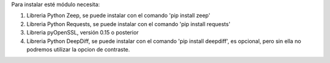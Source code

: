 Para instalar esté módulo necesita:

#. Libreria Python Zeep, se puede instalar con el comando 'pip install zeep'
#. Libreria Python Requests, se puede instalar con el comando 'pip install requests'
#. Libreria pyOpenSSL, versión 0.15 o posterior
#. Libreria Python DeepDiff, se puede instalar con el comando 'pip install deepdiff', es opcional, pero sin ella no podremos utilizar la opcion de contraste.
